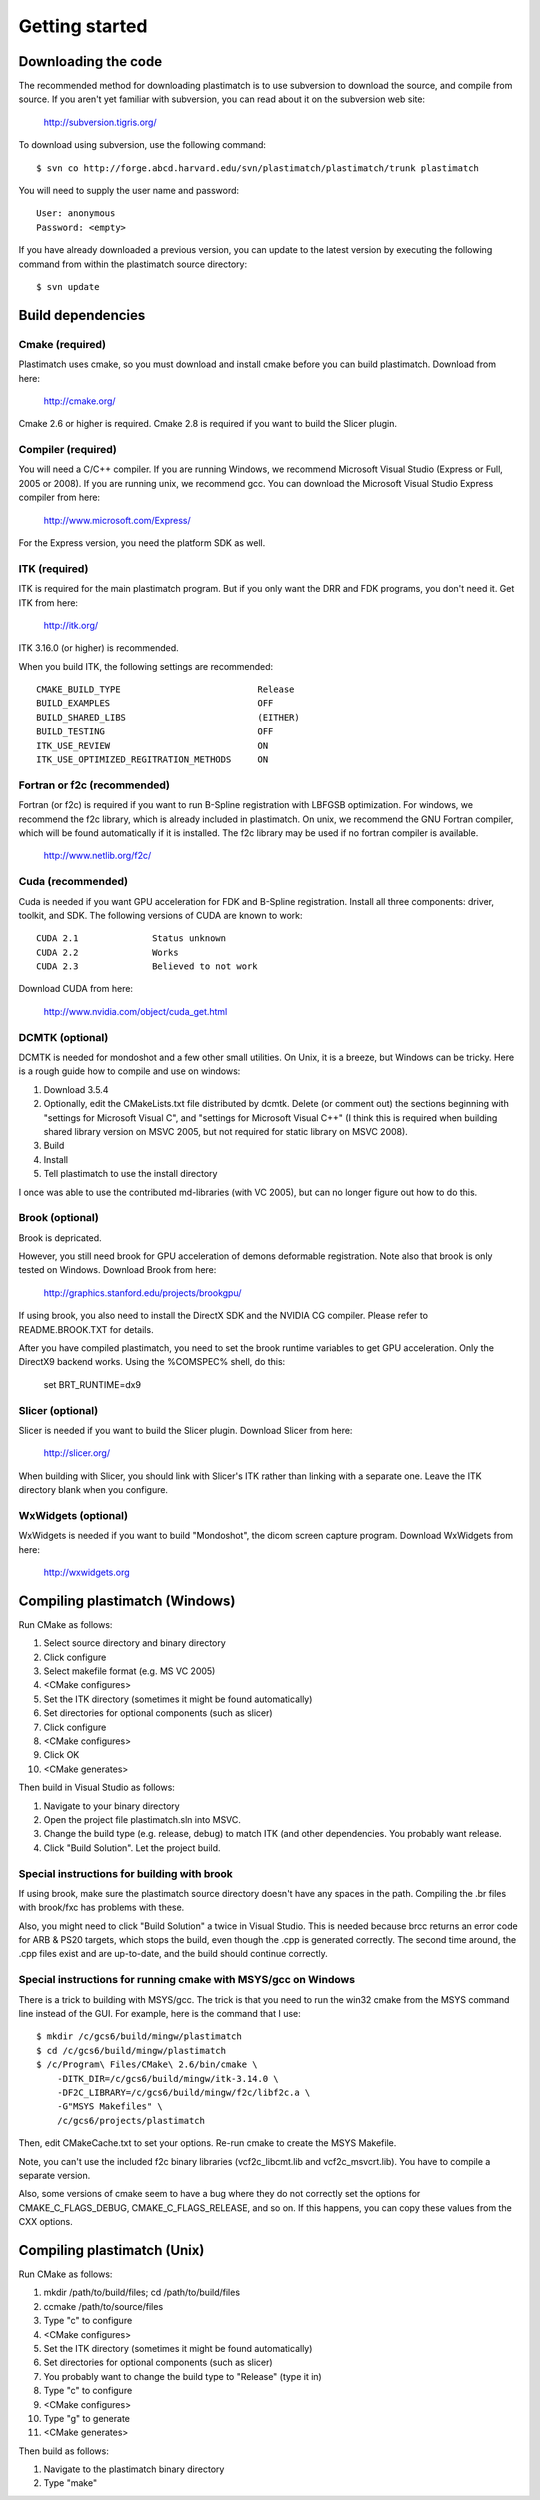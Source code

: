 Getting started
====================

Downloading the code
--------------------

The recommended method for downloading plastimatch is to use subversion
to download the source, and compile from source.  
If you aren't yet familiar with subversion, you can read about it on the 
subversion web site:

  http://subversion.tigris.org/

To download using subversion, use the following command::

  $ svn co http://forge.abcd.harvard.edu/svn/plastimatch/plastimatch/trunk plastimatch

You will need to supply the user name and password::

  User: anonymous
  Password: <empty>

If you have already downloaded a previous version, 
you can update to the latest version by executing the following command 
from within the plastimatch source directory::

  $ svn update

Build dependencies
------------------

Cmake (required)
^^^^^^^^^^^^^^^^
Plastimatch uses cmake, so you must download and install cmake 
before you can build plastimatch.  Download from here:

  http://cmake.org/

Cmake 2.6 or higher is required.  Cmake 2.8 is required if you 
want to build the Slicer plugin.

Compiler (required)
^^^^^^^^^^^^^^^^^^^
You will need a C/C++ compiler.  If you are running 
Windows, we recommend Microsoft Visual Studio (Express or Full, 
2005 or 2008).  If you are running unix, we recommend gcc.
You can download the Microsoft Visual Studio Express compiler 
from here:

  http://www.microsoft.com/Express/

For the Express version, you need the platform SDK as well.

ITK (required)
^^^^^^^^^^^^^^
ITK is required for the main plastimatch program.  But if you only 
want the DRR and FDK programs, you don't need it.  Get ITK from here:

  http://itk.org/

ITK 3.16.0 (or higher) is recommended.

When you build ITK, the following settings are recommended::

  CMAKE_BUILD_TYPE                          Release
  BUILD_EXAMPLES                            OFF
  BUILD_SHARED_LIBS                         (EITHER)
  BUILD_TESTING                             OFF
  ITK_USE_REVIEW                            ON
  ITK_USE_OPTIMIZED_REGITRATION_METHODS     ON

Fortran or f2c (recommended)
^^^^^^^^^^^^^^^^^^^^^^^^^^^^
Fortran (or f2c) is required if you want to run B-Spline registration with 
LBFGSB optimization.  
For windows, we recommend the f2c library, which is already 
included in plastimatch.
On unix, we recommend the GNU Fortran compiler, which will be found 
automatically if it is installed.
The f2c library may be used if no fortran compiler is available.

  http://www.netlib.org/f2c/

Cuda (recommended)
^^^^^^^^^^^^^^^^^^
Cuda is needed if you want GPU acceleration for FDK and B-Spline 
registration.  Install all three components: driver, toolkit, and SDK.
The following versions of CUDA are known to work::

  CUDA 2.1              Status unknown
  CUDA 2.2              Works
  CUDA 2.3              Believed to not work

Download CUDA from here:

  http://www.nvidia.com/object/cuda_get.html

DCMTK (optional)
^^^^^^^^^^^^^^^^
DCMTK is needed for mondoshot and a few other small utilities.  On Unix, 
it is a breeze, but Windows can be tricky.  Here is a rough guide how 
to compile and use on windows:

#. Download 3.5.4
#. Optionally, edit the CMakeLists.txt file distributed by dcmtk.  
   Delete (or comment out) the sections beginning with "settings for 
   Microsoft Visual C", and "settings for Microsoft Visual C++"
   (I think this is required when building shared library version 
   on MSVC 2005, but not required for static library on MSVC 2008).
#. Build
#. Install
#. Tell plastimatch to use the install directory

I once was able to use the contributed md-libraries (with VC 2005), 
but can no longer figure out how to do this.

Brook (optional)
^^^^^^^^^^^^^^^^
Brook is depricated.

However, you still need brook for GPU acceleration of demons deformable 
registration.  Note also that brook is only tested on Windows.
Download Brook from here:

  http://graphics.stanford.edu/projects/brookgpu/

If using brook, you also need to install the DirectX SDK and 
the NVIDIA CG compiler.  Please refer to README.BROOK.TXT for details.

After you have compiled plastimatch, you need to set the brook runtime 
variables to get GPU acceleration.  Only the DirectX9 backend works.  
Using the %COMSPEC% shell, do this:

   set BRT_RUNTIME=dx9

Slicer (optional)
^^^^^^^^^^^^^^^^^
Slicer is needed if you want to build the Slicer plugin.  
Download Slicer from here:

  http://slicer.org/

When building with Slicer, you should link with Slicer's ITK 
rather than linking with a separate one.  Leave the ITK directory blank 
when you configure.

WxWidgets (optional)
^^^^^^^^^^^^^^^^^^^^
WxWidgets is needed if you want to build "Mondoshot", the dicom screen 
capture program.  Download WxWidgets from here:

  http://wxwidgets.org


Compiling plastimatch (Windows)
-------------------------------
Run CMake as follows:

#. Select source directory and binary directory
#. Click configure
#. Select makefile format (e.g. MS VC 2005)
#. <CMake configures>
#. Set the ITK directory (sometimes it might be found automatically)
#. Set directories for optional components (such as slicer)
#. Click configure
#. <CMake configures>
#. Click OK
#. <CMake generates>

Then build in Visual Studio as follows:

#. Navigate to your binary directory
#. Open the project file plastimatch.sln into MSVC.  
#. Change the build type (e.g. release, debug) to match ITK (and other 
   dependencies.  You probably want release.
#. Click "Build Solution".  Let the project build.

Special instructions for building with brook
^^^^^^^^^^^^^^^^^^^^^^^^^^^^^^^^^^^^^^^^^^^^
If using brook, make sure the plastimatch source directory doesn't 
have any spaces in the path.  Compiling the .br files with 
brook/fxc has problems with these.

Also, you might need to click "Build Solution" a twice in Visual Studio.
This is needed because brcc returns an error code for ARB & PS20 targets, 
which stops the build, even though the .cpp is generated correctly.
The second time around, the .cpp files exist and are up-to-date, 
and the build should continue correctly.

Special instructions for running cmake with MSYS/gcc on Windows
^^^^^^^^^^^^^^^^^^^^^^^^^^^^^^^^^^^^^^^^^^^^^^^^^^^^^^^^^^^^^^^
There is a trick to building with MSYS/gcc.  
The trick is that you need to run the win32 cmake from 
the MSYS command line instead of the GUI.  For example, here is 
the command that I use::

   $ mkdir /c/gcs6/build/mingw/plastimatch
   $ cd /c/gcs6/build/mingw/plastimatch
   $ /c/Program\ Files/CMake\ 2.6/bin/cmake \
       -DITK_DIR=/c/gcs6/build/mingw/itk-3.14.0 \
       -DF2C_LIBRARY=/c/gcs6/build/mingw/f2c/libf2c.a \
       -G"MSYS Makefiles" \
       /c/gcs6/projects/plastimatch

Then, edit CMakeCache.txt to set your options.  Re-run cmake 
to create the MSYS Makefile.

Note, you can't use the included f2c binary libraries (vcf2c_libcmt.lib
and vcf2c_msvcrt.lib).  You have to compile a separate version.

Also, some versions of cmake seem to have a bug where they do not 
correctly set the options for CMAKE_C_FLAGS_DEBUG, CMAKE_C_FLAGS_RELEASE, 
and so on.  If this happens, you can copy these values from the CXX options.

Compiling plastimatch (Unix)
----------------------------

Run CMake as follows:

#. mkdir /path/to/build/files; cd /path/to/build/files
#. ccmake /path/to/source/files
#. Type "c" to configure
#. <CMake configures>
#. Set the ITK directory (sometimes it might be found automatically)
#. Set directories for optional components (such as slicer)
#. You probably want to change the build type to "Release" (type it in)
#. Type "c" to configure
#. <CMake configures>
#. Type "g" to generate
#. <CMake generates>

Then build as follows:

#. Navigate to the plastimatch binary directory
#. Type "make"

